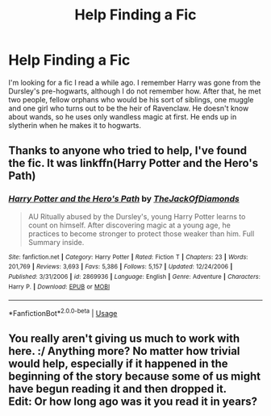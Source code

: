 #+TITLE: Help Finding a Fic

* Help Finding a Fic
:PROPERTIES:
:Score: 1
:DateUnix: 1559452546.0
:DateShort: 2019-Jun-02
:FlairText: What's That Fic?
:END:
I'm looking for a fic I read a while ago. I remember Harry was gone from the Dursley's pre-hogwarts, although I do not remember how. After that, he met two people, fellow orphans who would be his sort of siblings, one muggle and one girl who turns out to be the heir of Ravenclaw. He doesn't know about wands, so he uses only wandless magic at first. He ends up in slytherin when he makes it to hogwarts.


** Thanks to anyone who tried to help, I've found the fic. It was linkffn(Harry Potter and the Hero's Path)
:PROPERTIES:
:Score: 1
:DateUnix: 1559490296.0
:DateShort: 2019-Jun-02
:END:

*** [[https://www.fanfiction.net/s/2869936/1/][*/Harry Potter and the Hero's Path/*]] by [[https://www.fanfiction.net/u/1015393/TheJackOfDiamonds][/TheJackOfDiamonds/]]

#+begin_quote
  AU Ritually abused by the Dursley's, young Harry Potter learns to count on himself. After discovering magic at a young age, he practices to become stronger to protect those weaker than him. Full Summary inside.
#+end_quote

^{/Site/:} ^{fanfiction.net} ^{*|*} ^{/Category/:} ^{Harry} ^{Potter} ^{*|*} ^{/Rated/:} ^{Fiction} ^{T} ^{*|*} ^{/Chapters/:} ^{23} ^{*|*} ^{/Words/:} ^{201,769} ^{*|*} ^{/Reviews/:} ^{3,693} ^{*|*} ^{/Favs/:} ^{5,386} ^{*|*} ^{/Follows/:} ^{5,157} ^{*|*} ^{/Updated/:} ^{12/24/2006} ^{*|*} ^{/Published/:} ^{3/31/2006} ^{*|*} ^{/id/:} ^{2869936} ^{*|*} ^{/Language/:} ^{English} ^{*|*} ^{/Genre/:} ^{Adventure} ^{*|*} ^{/Characters/:} ^{Harry} ^{P.} ^{*|*} ^{/Download/:} ^{[[http://www.ff2ebook.com/old/ffn-bot/index.php?id=2869936&source=ff&filetype=epub][EPUB]]} ^{or} ^{[[http://www.ff2ebook.com/old/ffn-bot/index.php?id=2869936&source=ff&filetype=mobi][MOBI]]}

--------------

*FanfictionBot*^{2.0.0-beta} | [[https://github.com/tusing/reddit-ffn-bot/wiki/Usage][Usage]]
:PROPERTIES:
:Author: FanfictionBot
:Score: 1
:DateUnix: 1559490313.0
:DateShort: 2019-Jun-02
:END:


** You really aren't giving us much to work with here. :/ Anything more? No matter how trivial would help, especially if it happened in the beginning of the story because some of us might have begun reading it and then dropped it.\\
Edit: Or how long ago was it you read it in years?
:PROPERTIES:
:Author: KayanRider
:Score: 1
:DateUnix: 1559479832.0
:DateShort: 2019-Jun-02
:END:
